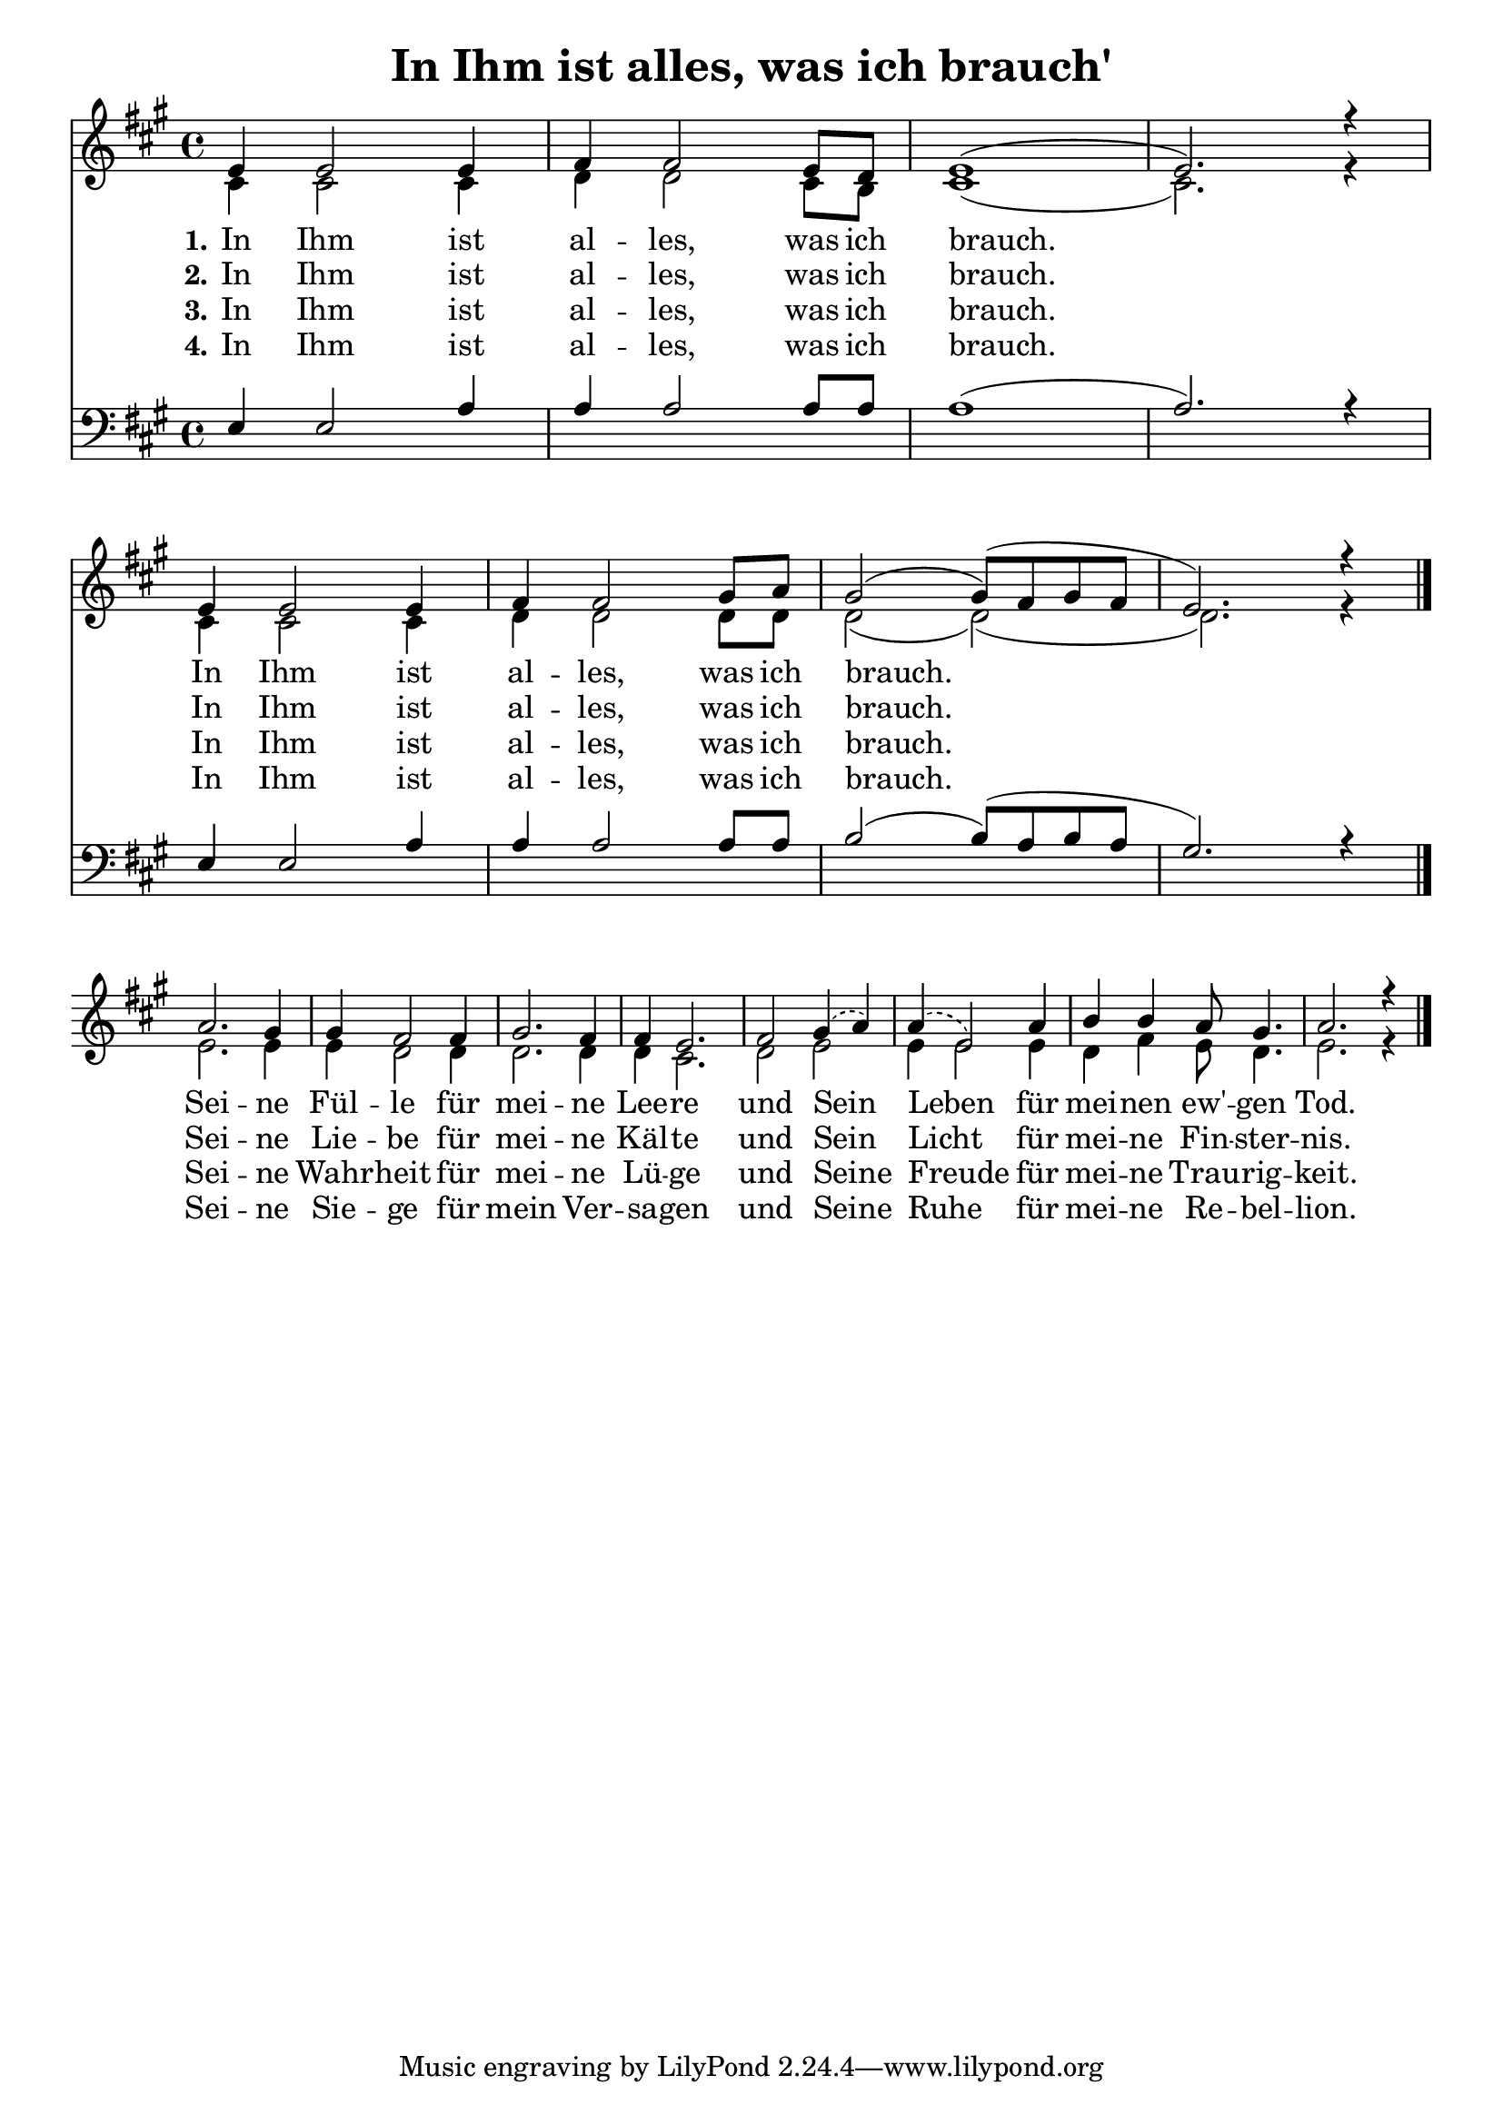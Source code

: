 \header{
	title = "In Ihm ist alles, was ich brauch'"
}
\version "2.16.2"

\paper {
  #(set-paper-size "a4")
  margin=1.5\in
}

\layout {
  indent = #0
  \context {
    \Score
    \remove "Bar_number_engraver"
  }
}

\score {
  
  <<
    
    \chords {
\set chordNameLowercaseMinor = ##t
\set chordChanges = ##t
\germanChords

    
  
  }
  
   \new Staff <<
   \new Voice = "sopran"
    \relative c' {
      \time 4/4
      \key a \major  
      \voiceOne

e4 e2 e4 |
fis fis2 e8 d |
e1( |
e2.) r4 | % z1 
\break
e4 e2 e4 | 
fis fis2 gis8 a |
gis2( gis8)( fis8 gis fis |
e2.) r4 | % z2
\break
a2. gis4 | 
gis fis2 fis4 | 
gis2. fis4 |
fis4 e2. |
   \slurDashed
fis2 gis4( a) |
a( e2) a4 | % z3
   \slurSolid
b4 b a8 gis4. |
a2. r4 | % z4
\bar "|."    
    }
    
   \new Lyrics \lyricsto "sopran" {  
     
     \set stanza = "1."

    In Ihm ist al -- les, was ich brauch.
    In Ihm ist al -- les, was ich brauch.
    Sei -- ne Fül -- le für mei -- ne Lee -- re und Sein Leben für
    mei -- nen ew' -- gen Tod.

  }
  
\new Lyrics \lyricsto "sopran" {
  
  \set stanza = "2."
  
    In Ihm ist al -- les, was ich brauch.
    In Ihm ist al -- les, was ich brauch.

    Sei -- ne Lie -- be für mei -- ne Käl -- te
    und Sein Licht__ für mei -- ne Fin -- ster -- nis.
   
  }
  
\new Lyrics \lyricsto "sopran" {
  
  \set stanza = "3."

    In Ihm ist al -- les, was ich brauch.
    In Ihm ist al -- les, was ich brauch.

    Sei -- ne Wahr -- heit für mei -- ne Lü -- ge
    und Seine Freude für mei -- ne Trau -- rig -- keit.

  }

\new Lyrics \lyricsto "sopran" {
  
  \set stanza = "4."

    In Ihm ist al -- les, was ich brauch.
    In Ihm ist al -- les, was ich brauch.

    Sei -- ne Sie -- ge für mein Ver -- sa -- gen
    und Seine Ruhe für mei -- ne Re -- bel -- lion.

  }

  
    \new Voice = "alt"
    \relative c' {
      \voiceTwo
      
      cis4 cis2 cis4 |
      d4 d2 cis8 b8 |
      cis1( | 
      cis2.) r4 | % z1
      cis4 cis2 cis4 |
      d4 d2 d8 d |
      d2( d)( |
      d2.) r4 | % z2
      e2. e4 |
      e4 d2 d4 |
      d2. d4 |
      d4 cis2. |
      d2 e |
      e4 e2 e4 | % z3
      d4 fis e8 d4. |
      e2. r4 | % z4
      
      
      \bar "|."       
    }
   >>
  
  \new Staff <<
   \new Voice = "bass"
    \relative c {
      \time 4/4
      \key a \major 
      \clef bass
      \voiceThree
      
      

      
      \bar "|."       
    }
    
    \new Voice = "tenor"
    \relative c {
      \voiceThree
      
      e4 e2 a4 |
      a a2 a8 a |
      a1( |
      a2.) r4 | % z1
      e4 e2 a4 |
      a4 a2 a8 a |
      b2( b8)( a b a |
      gis2.) r4 | % z2
      

      
      \bar "|."       
    }
  >>
 
   >>
  }
				
  

   
   
   
   
  


